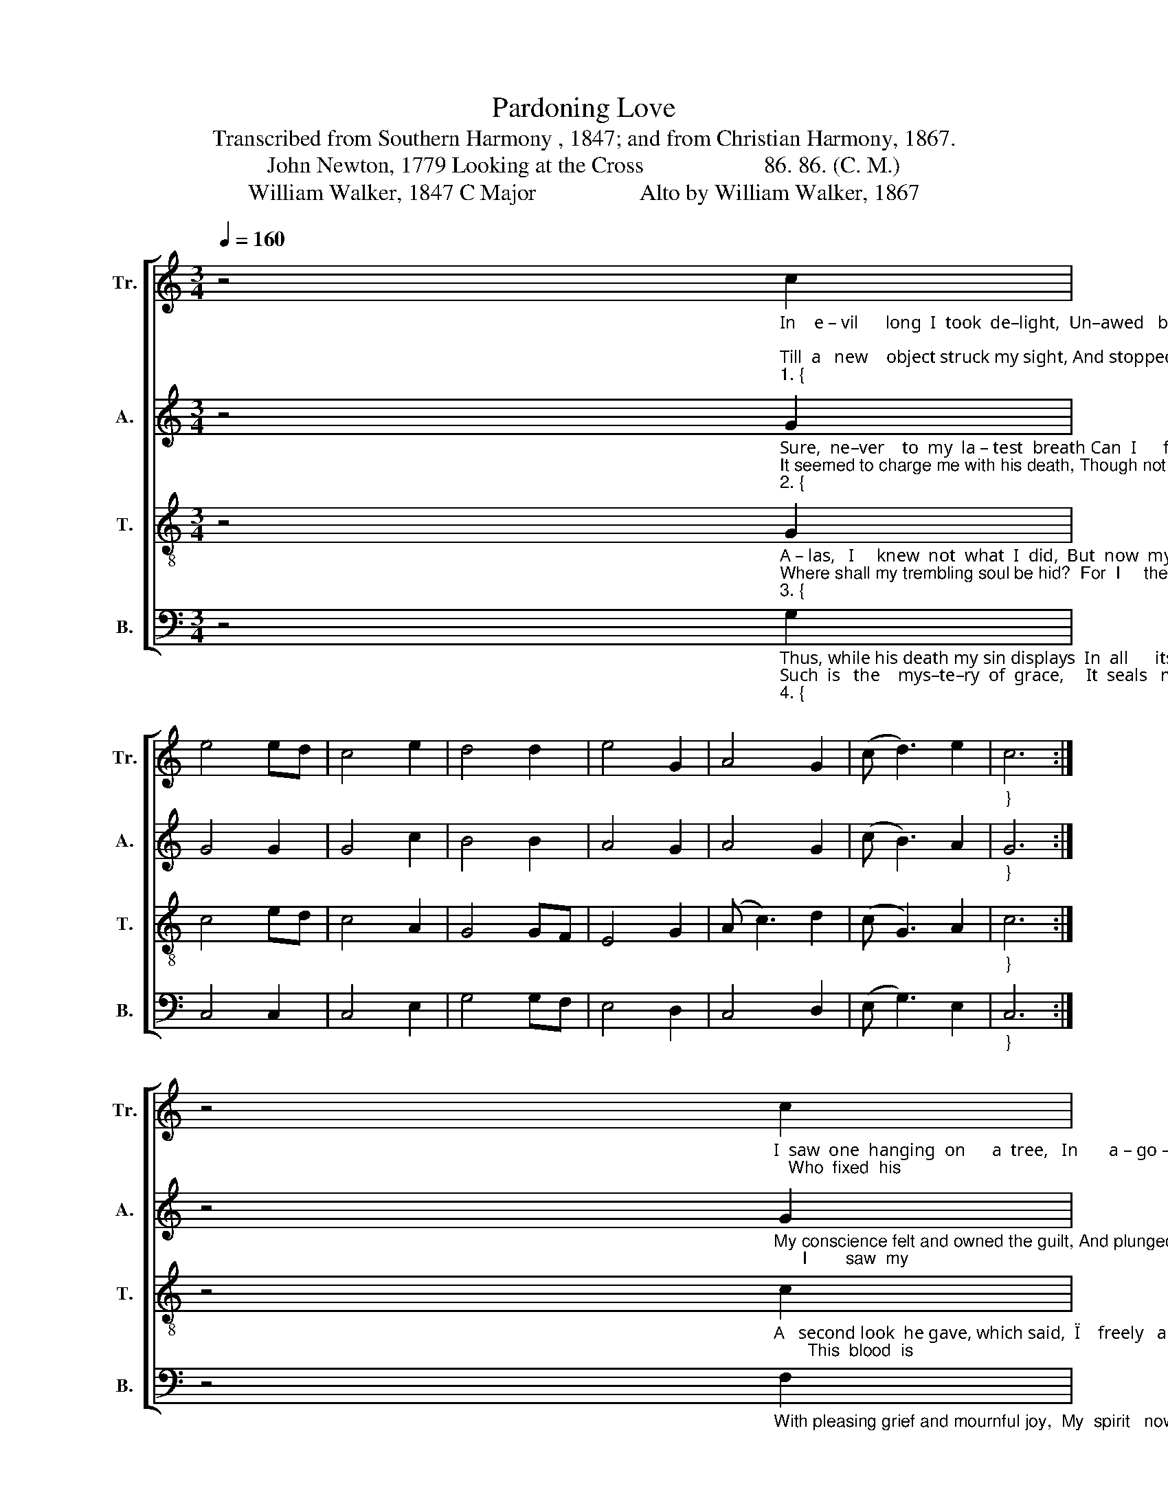X:1
T:Pardoning Love
T:Transcribed from Southern Harmony , 1847; and from Christian Harmony, 1867.
T:John Newton, 1779 Looking at the Cross                     86. 86. (C. M.)
T:William Walker, 1847 C Major                  Alto by William Walker, 1867
%%score [ 1 2 3 4 ]
L:1/8
Q:1/4=160
M:3/4
K:C
V:1 treble nm="Tr." snm="Tr."
V:2 treble nm="A." snm="A."
V:3 treble-8 nm="T." snm="T."
V:4 bass nm="B." snm="B."
V:1
 z4"_In    e – vil      long  I  took  de–light,  Un–awed   by  shame   or   fear;  \nTill  a   new    object struck my sight, And stopped my  wild  ca – reer.""_1. {" c2 | %1
 e4 ed | c4 e2 | d4 d2 | e4 G2 | A4 G2 | (c d3) e2 |"_}" c6 :| %8
 z4"_I  saw  one  hanging  on      a  tree,   In       a – go – nies  and  blood;   Who  fixed  his" c2 | %9
 c4 c2 | d4 e2 | (f d3) e2 | d4 c2 | g4 g2 | (g2 e2) c2 | d6 | z4 c2 | e4 ed | %18
"_languid  eyes  on   me,   As   near    his  cross      I     stood." c4 e2 | d4 d2 | e4 G2 | %21
 A4 G2 | (c d3) e2 | c6 |] %24
V:2
 z4"_Sure,  ne–ver    to  my  la – test  breath Can  I      for – get       that  look:\nIt seemed to charge me with his death, Though not a word     he   spoke.""_2. {" G2 | %1
 G4 G2 | G4 c2 | B4 B2 | A4 G2 | A4 G2 | (c B3) A2 |"_}" G6 :| %8
 z4"_My conscience felt and owned the guilt, And plunged me in despair;      I        saw  my" G2 | %9
 A4 A2 | G4 G2 | A4 c2 | B4 G2 | G4 G2 | (G2 A2) c2 | B6 | z4 G2 | G4 G2 | %18
"_sins his blood had spilt,  And helped to  nail      him  there." G4 c2 | B4 B2 | A4 G2 | A4 G2 | %22
 (c B3) A2 | G6 |] %24
V:3
 z4"_A – las,   I     knew  not  what  I  did,  But  now  my  tears      are  vain:\nWhere shall my trembling soul be hid?  For  I     the  Lord    have slain.""_3. {" G2 | %1
 c4 ed | c4 A2 | G4 GF | E4 G2 | (A c3) d2 | (c G3) A2 |"_}" c6 :| %8
 z4"_A   second look  he gave, which said,  \"I    freely   all      for – give;       This  blood  is" c2 | %9
 e4 e2 | d4 c2 | (f3 g) a2 | g4 ge | d4 d2 | (d2 e2) f2 | g6 | z4 ed | c4 ed | %18
"_for  thy  ran – som paid;  I'll  die   that    thou     may  live.\"" c4 A2 | G4 GF | E4 G2 | %21
 (A c3) d2 | (c G3) A2 | c6 |] %24
V:4
 z4"_Thus, while his death my sin displays  In  all      its    black  –  est   hue,\nSuch  is   the    mys–te–ry  of  grace,     It  seals   my  par   –   don   too.""_4. {" G,2 | %1
 C,4 C,2 | C,4 E,2 | G,4 G,F, | E,4 D,2 | C,4 D,2 | (E, G,3) E,2 |"_}" C,6 :| %8
 z4"_With pleasing grief and mournful joy,  My  spirit   now    is  filled,      That   I   should" F,2 | %9
 E,4 E,2 | G,4 G,2 | (C3 B,) A,2 | G,4 C,2 | D,4 D,2 | (G,2 E,2) C,2 | G,6 | z4 G,2 | C,4 C,2 | %18
"_such  a   life  de – stroy,   Yet  live    by    him        I     killed." C,4 E,2 | G,4 G,F, | %20
 E,4 D,2 | C,4 D,2 | (E, G,3) E,2 | %23
"^__________________________________________________________\nEdited by B. C. Johnston, 2018\n   Measures 9-16 converted from five measures of 6:4 time.\n\n" C,6 |] %24

